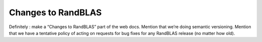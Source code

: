 
Changes to RandBLAS
===================

Definitely : make a “Changes to RandBLAS” part of the web docs.
Mention that we’re doing semantic versioning.
Mention that we have a tentative policy of acting on requests for bug fixes for any RandBLAS release (no matter how old). 
